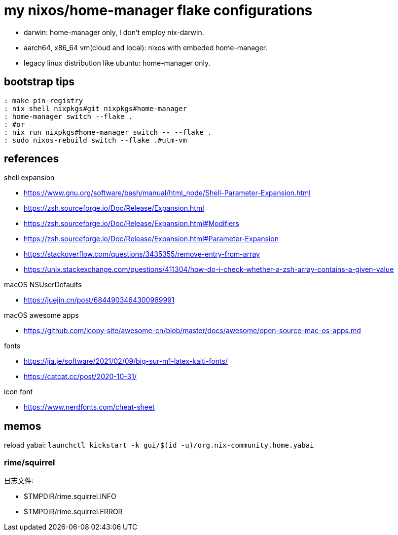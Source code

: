 = my nixos/home-manager flake configurations 

* darwin: home-manager only, I don't employ nix-darwin.
* aarch64, x86_64 vm(cloud and local): nixos with embeded home-manager.
* legacy linux distribution like ubuntu: home-manager only.

== bootstrap tips

----
: make pin-registry
: nix shell nixpkgs#git nixpkgs#home-manager
: home-manager switch --flake .
: #or
: nix run nixpkgs#home-manager switch -- --flake .
: sudo nixos-rebuild switch --flake .#utm-vm
----

== references

.shell expansion

* https://www.gnu.org/software/bash/manual/html_node/Shell-Parameter-Expansion.html
* https://zsh.sourceforge.io/Doc/Release/Expansion.html
* https://zsh.sourceforge.io/Doc/Release/Expansion.html#Modifiers
* https://zsh.sourceforge.io/Doc/Release/Expansion.html#Parameter-Expansion
* https://stackoverflow.com/questions/3435355/remove-entry-from-array
* https://unix.stackexchange.com/questions/411304/how-do-i-check-whether-a-zsh-array-contains-a-given-value


.macOS NSUserDefaults

* https://juejin.cn/post/6844903464300969991

.macOS awesome apps

* https://github.com/icopy-site/awesome-cn/blob/master/docs/awesome/open-source-mac-os-apps.md


.fonts

* https://jia.je/software/2021/02/09/big-sur-m1-latex-kaiti-fonts/
* https://catcat.cc/post/2020-10-31/

.icon font

* https://www.nerdfonts.com/cheat-sheet

== memos

reload yabai: `launchctl kickstart -k gui/$(id -u)/org.nix-community.home.yabai`

=== rime/squirrel

日志文件:

* $TMPDIR/rime.squirrel.INFO
* $TMPDIR/rime.squirrel.ERROR



